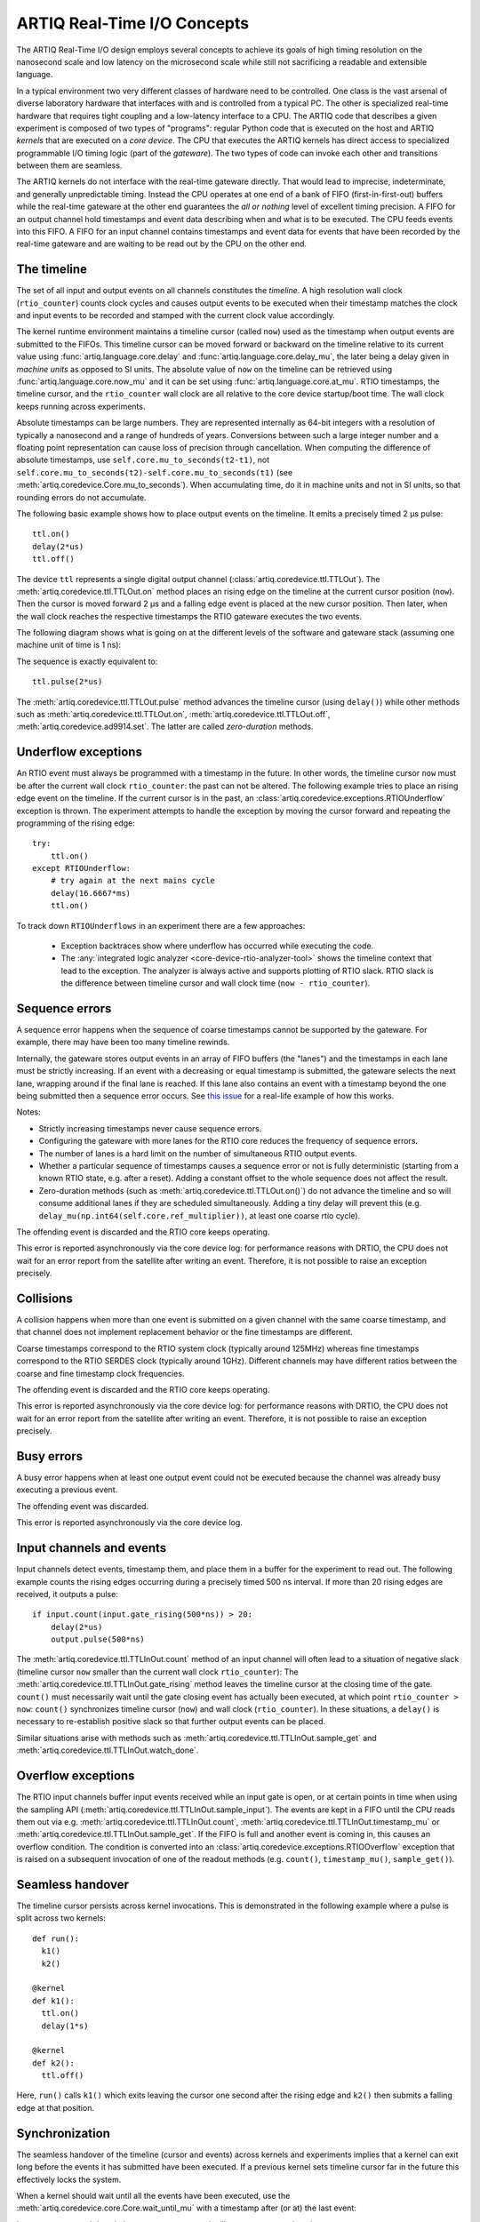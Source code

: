 .. _artiq-real-time-i-o-concepts:

ARTIQ Real-Time I/O Concepts
============================

The ARTIQ Real-Time I/O design employs several concepts to achieve its goals of high timing resolution on the nanosecond scale and low latency on the microsecond scale while still not sacrificing a readable and extensible language.

In a typical environment two very different classes of hardware need to be controlled.
One class is the vast arsenal of diverse laboratory hardware that interfaces with and is controlled from a typical PC.
The other is specialized real-time hardware
that requires tight coupling and a low-latency interface to a CPU.
The ARTIQ code that describes a given experiment is composed of two types of "programs":
regular Python code that is executed on the host and ARTIQ *kernels* that are executed on a *core device*.
The CPU that executes the ARTIQ kernels has direct access to specialized programmable I/O timing logic (part of the *gateware*).
The two types of code can invoke each other and transitions between them are seamless.

The ARTIQ kernels do not interface with the real-time gateware directly.
That would lead to imprecise, indeterminate, and generally unpredictable timing.
Instead the CPU operates at one end of a bank of FIFO (first-in-first-out) buffers while the real-time gateware at the other end guarantees the *all or nothing* level of excellent timing precision.
A FIFO for an output channel hold timestamps and event data describing when and what is to be executed.
The CPU feeds events into this FIFO.
A FIFO for an input channel contains timestamps and event data for events that have been recorded by the real-time gateware and are waiting to be read out by
the CPU on the other end.


The timeline
------------

The set of all input and output events on all channels constitutes the *timeline*.
A high resolution wall clock (``rtio_counter``) counts clock cycles and causes output events to be executed when their timestamp matches the clock and input events to be recorded and stamped with the current clock value accordingly.

The kernel runtime environment maintains a timeline cursor (called ``now``) used as the timestamp when output events are submitted to the FIFOs.
This timeline cursor can be moved forward or backward on the timeline relative to its current value using :func:`artiq.language.core.delay` and :func:`artiq.language.core.delay_mu`, the later being a delay given in *machine units* as opposed to SI units.
The absolute value of ``now`` on the timeline can be retrieved using :func:`artiq.language.core.now_mu` and it can be set using :func:`artiq.language.core.at_mu`.
RTIO timestamps, the timeline cursor, and the ``rtio_counter`` wall clock are all relative to the core device startup/boot time.
The wall clock keeps running across experiments.

Absolute timestamps can be large numbers.
They are represented internally as 64-bit integers with a resolution of typically a nanosecond and a range of hundreds of years.
Conversions between such a large integer number and a floating point representation can cause loss of precision through cancellation.
When computing the difference of absolute timestamps, use ``self.core.mu_to_seconds(t2-t1)``, not ``self.core.mu_to_seconds(t2)-self.core.mu_to_seconds(t1)`` (see :meth:`artiq.coredevice.Core.mu_to_seconds`).
When accumulating time, do it in machine units and not in SI units, so that rounding errors do not accumulate.

The following basic example shows how to place output events on the timeline.
It emits a precisely timed 2 µs pulse::

  ttl.on()
  delay(2*us)
  ttl.off()

The device ``ttl`` represents a single digital output channel
(:class:`artiq.coredevice.ttl.TTLOut`).
The :meth:`artiq.coredevice.ttl.TTLOut.on` method places an rising edge on the timeline at the current cursor position (``now``).
Then the cursor is moved forward 2 µs and a falling edge event is placed at the new cursor position.
Then later, when the wall clock reaches the respective timestamps the RTIO gateware executes the two events.

The following diagram shows what is going on at the different levels of the software and gateware stack (assuming one machine unit of time is 1 ns):

.. wavedrom::

  {
    "signal": [
      {"name": "kernel", "wave": "x32.3x", "data": ["on()", "delay(2*us)", "off()"], "node": "..A.XB"},
      {"name": "now", "wave": "2...2.", "data": ["7000", "9000"], "node": "..P..Q"},
      {},
      {"name": "slack", "wave": "x2x.2x", "data": ["4400", "5800"]},
      {},
      {"name": "rtio_counter", "wave": "x2x|2x|2x2x", "data": ["2600", "3200", "7000", "9000"], "node": "       V.W"},
      {"name": "ttl", "wave": "x1.0", "node": " R.S", "phase": -6.5},
      {                               "node": " T.U", "phase": -6.5}
    ],
    "edge": [
      "A~>R", "P~>R", "V~>R", "B~>S", "Q~>S", "W~>S",
      "R-T", "S-U", "T<->U 2µs"
    ]
  }

The sequence is exactly equivalent to::

  ttl.pulse(2*us)

The :meth:`artiq.coredevice.ttl.TTLOut.pulse` method advances the timeline cursor (using ``delay()``) while other methods such as :meth:`artiq.coredevice.ttl.TTLOut.on`, :meth:`artiq.coredevice.ttl.TTLOut.off`, :meth:`artiq.coredevice.ad9914.set`. The latter are called *zero-duration* methods.

Underflow exceptions
--------------------

An RTIO event must always be programmed with a timestamp in the future.
In other words, the timeline cursor ``now`` must be after the current wall clock ``rtio_counter``: the past can not be altered.
The following example tries to place an rising edge event on the timeline.
If the current cursor is in the past, an :class:`artiq.coredevice.exceptions.RTIOUnderflow` exception is thrown.
The experiment attempts to handle the exception by moving the cursor forward and repeating the programming of the rising edge::

  try:
      ttl.on()
  except RTIOUnderflow:
      # try again at the next mains cycle
      delay(16.6667*ms)
      ttl.on()

.. wavedrom::

  {
    "signal": [
      {"name": "kernel", "wave": "x34..2.3x", "data": ["on()", "RTIOUnderflow", "delay()", "on()"], "node": "..AB....C", "phase": -3},
      {"name": "now_mu", "wave": "2.....2", "data": ["t0", "t1"], "node": ".D.....E", "phase": -4},
      {},
      {"name": "slack", "wave": "2x....2", "data": ["< 0", "> 0"], "node": ".T", "phase": -4},
      {},
      {"name": "rtio_counter", "wave": "x2x.2x....2x2", "data": ["t0", "> t0", "< t1", "t1"], "node": "............P"},
      {"name": "tll", "wave": "x...........1", "node": ".R..........S", "phase": -0.5}
    ],
    "edge": [
      "A-~>R forbidden", "D-~>R", "T-~B exception",
      "C~>S allowed", "E~>S", "P~>S"
    ]
  }

To track down ``RTIOUnderflows`` in an experiment there are a few approaches:

  * Exception backtraces show where underflow has occurred while executing the
    code.
  * The :any:`integrated logic analyzer <core-device-rtio-analyzer-tool>` shows the timeline context that lead to the exception. The analyzer is always active and supports plotting of RTIO slack. RTIO slack is the difference between timeline cursor and wall clock time (``now - rtio_counter``).

.. _sequence_errors: 

Sequence errors
---------------
A sequence error happens when the sequence of coarse timestamps cannot be supported by the gateware. For example, there may have been too many timeline rewinds.

Internally, the gateware stores output events in an array of FIFO buffers (the "lanes") and the timestamps in each lane must be strictly increasing. If an event with a decreasing or equal timestamp is submitted, the gateware selects the next lane, wrapping around if the final lane is reached. If this lane also contains an event with a timestamp beyond the one being submitted then a sequence error occurs. See `this issue <https://github.com/m-labs/artiq/issues/1081>`_ for a real-life example of how this works. 

Notes:

* Strictly increasing timestamps never cause sequence errors. 
* Configuring the gateware with more lanes for the RTIO core reduces the frequency of sequence errors.
* The number of lanes is a hard limit on the number of simultaneous RTIO output events.
* Whether a particular sequence of timestamps causes a sequence error or not is fully deterministic (starting from a known RTIO state, e.g. after a reset). Adding a constant offset to the whole sequence does not affect the result.
* Zero-duration methods (such as :meth:`artiq.coredevice.ttl.TTLOut.on()`) do not advance the timeline and so will consume additional lanes if they are scheduled simultaneously. Adding a tiny delay will prevent this (e.g. ``delay_mu(np.int64(self.core.ref_multiplier))``, at least one coarse rtio cycle).

The offending event is discarded and the RTIO core keeps operating.

This error is reported asynchronously via the core device log: for performance reasons with DRTIO, the CPU does not wait for an error report from the satellite after writing an event. Therefore, it is not possible to raise an exception precisely.

Collisions
----------
A collision happens when more than one event is submitted on a given channel with the same coarse timestamp, and that channel does not implement replacement behavior or the fine timestamps are different.

Coarse timestamps correspond to the RTIO system clock (typically around 125MHz) whereas fine timestamps correspond to the RTIO SERDES clock (typically around 1GHz). Different channels may have different ratios between the coarse and fine timestamp clock frequencies.

The offending event is discarded and the RTIO core keeps operating.

This error is reported asynchronously via the core device log: for performance reasons with DRTIO, the CPU does not wait for an error report from the satellite after writing an event. Therefore, it is not possible to raise an exception precisely.

Busy errors
-----------

A busy error happens when at least one output event could not be executed because the channel was already busy executing a previous event.

The offending event was discarded.

This error is reported asynchronously via the core device log.

Input channels and events
-------------------------

Input channels detect events, timestamp them, and place them in a buffer for the experiment to read out.
The following example counts the rising edges occurring during a precisely timed 500 ns interval.
If more than 20 rising edges are received, it outputs a pulse::

  if input.count(input.gate_rising(500*ns)) > 20:
      delay(2*us)
      output.pulse(500*ns)

The :meth:`artiq.coredevice.ttl.TTLInOut.count` method of an input channel will often lead to a situation of negative slack (timeline cursor ``now`` smaller than the current wall clock ``rtio_counter``):
The :meth:`artiq.coredevice.ttl.TTLInOut.gate_rising` method leaves the timeline cursor at the closing time of the gate. ``count()`` must necessarily wait until the gate closing event has actually been executed, at which point ``rtio_counter > now``: ``count()`` synchronizes timeline cursor (``now``) and wall clock (``rtio_counter``). In these situations, a ``delay()`` is necessary to re-establish positive slack so that further output events can be placed.

Similar situations arise with methods such as :meth:`artiq.coredevice.ttl.TTLInOut.sample_get` and :meth:`artiq.coredevice.ttl.TTLInOut.watch_done`.

.. wavedrom::

  {
    "signal": [
      {"name": "kernel", "wave": "3..5.|2.3..x..", "data": ["gate_rising()", "count()", "delay()", "pulse()"], "node": ".A.B..C.ZD.E"},
      {"name": "now_mu", "wave": "2.2..|..2.2.", "node": ".P.Q....XV.W"},
      {},
      {},
      {"name": "input gate", "wave": "x1.0", "node": ".T.U", "phase": -2.5},
      {"name": "output", "wave": "x1.0", "node": ".R.S", "phase": -10.5}
    ],
    "edge": [
      "A~>T", "P~>T", "B~>U", "Q~>U", "U~>C", "D~>R", "E~>S", "V~>R", "W~>S"
    ]
  }

Overflow exceptions
-------------------

The RTIO input channels buffer input events received while an input gate is open, or at certain points in time when using the sampling API (:meth:`artiq.coredevice.ttl.TTLInOut.sample_input`).
The events are kept in a FIFO until the CPU reads them out via e.g. :meth:`artiq.coredevice.ttl.TTLInOut.count`, :meth:`artiq.coredevice.ttl.TTLInOut.timestamp_mu` or :meth:`artiq.coredevice.ttl.TTLInOut.sample_get`.
If the FIFO is full and another event is coming in, this causes an overflow condition.
The condition is converted into an :class:`artiq.coredevice.exceptions.RTIOOverflow` exception that is raised on a subsequent invocation of one of the readout methods (e.g. ``count()``, ``timestamp_mu()``, ``sample_get()``).

Seamless handover
-----------------

The timeline cursor persists across kernel invocations.
This is demonstrated in the following example where a pulse is split across two kernels::

  def run():
    k1()
    k2()

  @kernel
  def k1():
    ttl.on()
    delay(1*s)

  @kernel
  def k2():
    ttl.off()

Here, ``run()`` calls ``k1()`` which exits leaving the cursor one second after the rising edge and ``k2()`` then submits a falling edge at that position.

.. wavedrom::

  {
    "signal": [
      {"name": "kernel", "wave": "3.2..2..|3.", "data": ["k1: on()", "k1: delay(dt)", "k1->k2 swap", "k2: off()"], "node": "..A........B"},
      {"name": "now", "wave": "2....2...|.", "data": ["t", "t+dt"], "node": "..P........Q"},
      {},
      {},
      {"name": "rtio_counter", "wave": "x......|2xx|2", "data": ["t", "t+dt"], "node": "........V...W"},
      {"name": "ttl", "wave": "x1...0", "node": ".R...S", "phase": -7.5},
      {                                 "node": " T...U", "phase": -7.5}
    ],
    "edge": [
      "A~>R", "P~>R", "V~>R", "B~>S", "Q~>S", "W~>S",
      "R-T", "S-U", "T<->U dt"
    ]
  }


.. _rtio-handover-synchronization:

Synchronization
---------------

The seamless handover of the timeline (cursor and events) across kernels and experiments implies that a kernel can exit long before the events it has submitted have been executed.
If a previous kernel sets timeline cursor far in the future this effectively locks the system.

When a kernel should wait until all the events have been executed, use the :meth:`artiq.coredevice.core.Core.wait_until_mu` with a timestamp after (or at) the last event:

.. wavedrom::

  {
    "signal": [
      {"name": "kernel", "wave": "x3x.|5...|x", "data": ["on()", "wait_until_mu(7000)"], "node": "..A.....Y"},
      {"name": "now", "wave": "2..", "data": ["7000"], "node": "..P"},
      {},
      {},
      {"name": "rtio_counter", "wave": "x2x.|..2x..", "data": ["2000", "7000"], "node": "   ....V"},
      {"name": "ttl", "wave": "x1", "node": " R", "phase": -6.5}
    ],
    "edge": [
          "A~>R", "P~>R", "V~>R", "V~>Y"
    ]
  }

In many cases, :meth:`~artiq.language.core.now_mu` will return an appropriate timestamp::

  self.core.wait_until_mu(now_mu())


RTIO reset
-----------

The seamless handover also means that a kernel is not guaranteed to always be executed with positive slack.
An experiment can face any of these circumstances (large positive slack, full FIFOs, or negative slack).
Therefore, when switching experiments it can be adequate to clear the RTIO FIFOs and initialize the timeline cursor to "sometime in the near future" using :meth:`artiq.coredevice.core.Core.reset`.
The example idle kernel implements this mechanism.
Since it never waits for any input, it will rapidly fill the output FIFOs and would produce a large positive slack.
To avoid large positive slack and to accommodate for seamless handover the idle kernel will only run when no other experiment is pending and the example will wait before submitting events until there is significant negative slack.
